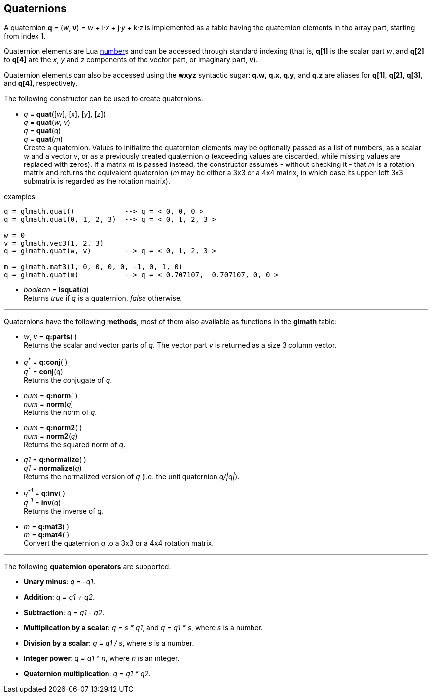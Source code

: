 
== Quaternions

A quaternion *q* = (_w_, *v*) = _w_ + i·_x_ + j·_y_ + k·_z_ is implemented as a table having 
the quaternion elements in the array part, starting from index 1. 

Quaternion elements are Lua link:++http://www.lua.org/manual/5.3/manual.html#2.1++[number]s
and can be accessed through standard indexing (that is, *q[1]* is the scalar part _w_, 
and *q[2]* to *q[4]* are the _x_, _y_ and _z_ components of the vector part, or imaginary part, *v*).

Quaternion elements can also be accessed using the *wxyz* syntactic sugar:
*q.w*, *q.x*, *q.y*, and *q.z* are aliases for *q[1]*, *q[2]*, *q[3]*, and *q[4]*, respectively.

The following constructor can be used to create quaternions.

[[glmath.quat]]
* _q_ = *quat*([_w_], [_x_], [_y_], [_z_]) +
_q_ = *quat*(_w_, _v_) +
_q_ = *quat*(_q_) +
_q_ = *quat*(_m_) +
[small]#Create a quaternion. 
Values to initialize the quaternion elements may be optionally passed as 
a list of numbers, as a scalar _w_ and a vector _v_, or as a previously created quaternion _q_
(exceeding values are discarded, while missing values are replaced with zeros).
If a matrix _m_ is passed instead, the constructor assumes - without checking it - that _m_ is a
rotation matrix and returns the equivalent quaternion 
(_m_ may be either a 3x3 or a 4x4 matrix, in which case its upper-left 3x3 submatrix
is regarded as the rotation matrix).#

.examples
[source,lua]
----

q = glmath.quat()            --> q = < 0, 0, 0 >
q = glmath.quat(0, 1, 2, 3)  --> q = < 0, 1, 2, 3 >

w = 0
v = glmath.vec3(1, 2, 3)
q = glmath.quat(w, v)        --> q = < 0, 1, 2, 3 >

m = glmath.mat3(1, 0, 0, 0, 0, -1, 0, 1, 0)
q = glmath.quat(m)           --> q = < 0.707107,  0.707107, 0, 0 >

----

[[glmath.isquat]]
* _boolean_ = *isquat*(_q_) +
[small]#Returns _true_ if _q_ is a quaternion, _false_ otherwise.#

'''
Quaternions have the following *methods*, most of them also available as functions in the *glmath* table:

* _w_, _v_ = *q:parts*( ) +
[small]#Returns the scalar and vector parts of _q_. 
The vector part _v_ is returned as a size 3 column vector.#

* _q^pass:[*]^_ = *q:conj*( ) +
_q^pass:[*]^_ = *conj*(_q_) +
[small]#Returns the conjugate of _q_.#

* _num_ = *q:norm*( ) +
_num_ = *norm*(_q_) +
[small]#Returns the norm of _q_.#

* _num_ = *q:norm2*( ) +
_num_ = *norm2*(_q_) +
[small]#Returns the squared norm of _q_.#

* _q1_ = *q:normalize*( ) +
_q1_ = *normalize*(_q_) +
[small]#Returns the normalized version of _q_ (i.e. the unit quaternion _q/|q|_).#

* _q^-1^_ = *q:inv*( ) +
_q^-1^_ = *inv*(_q_) +
[small]#Returns the inverse of _q_.#

* _m_ = *q:mat3*( ) +
_m_ = *q:mat4*( ) +
[small]#Convert the quaternion _q_ to a 3x3 or a 4x4 rotation matrix.#

'''
The following *quaternion operators* are supported:

* *Unary minus*: _q = -q1_.
* *Addition*: _q = q1 + q2_.
* *Subtraction*: _q = q1 - q2_.
* *Multiplication by a scalar*: _q = s * q1_, and _q = q1 * s_, where _s_ is a number.
* *Division by a scalar*: _q = q1 / s_, where _s_ is a number.
* *Integer power*: _q = q1 ^ n_, where _n_ is an integer.
* *Quaternion multiplication*: _q = q1 * q2_.

